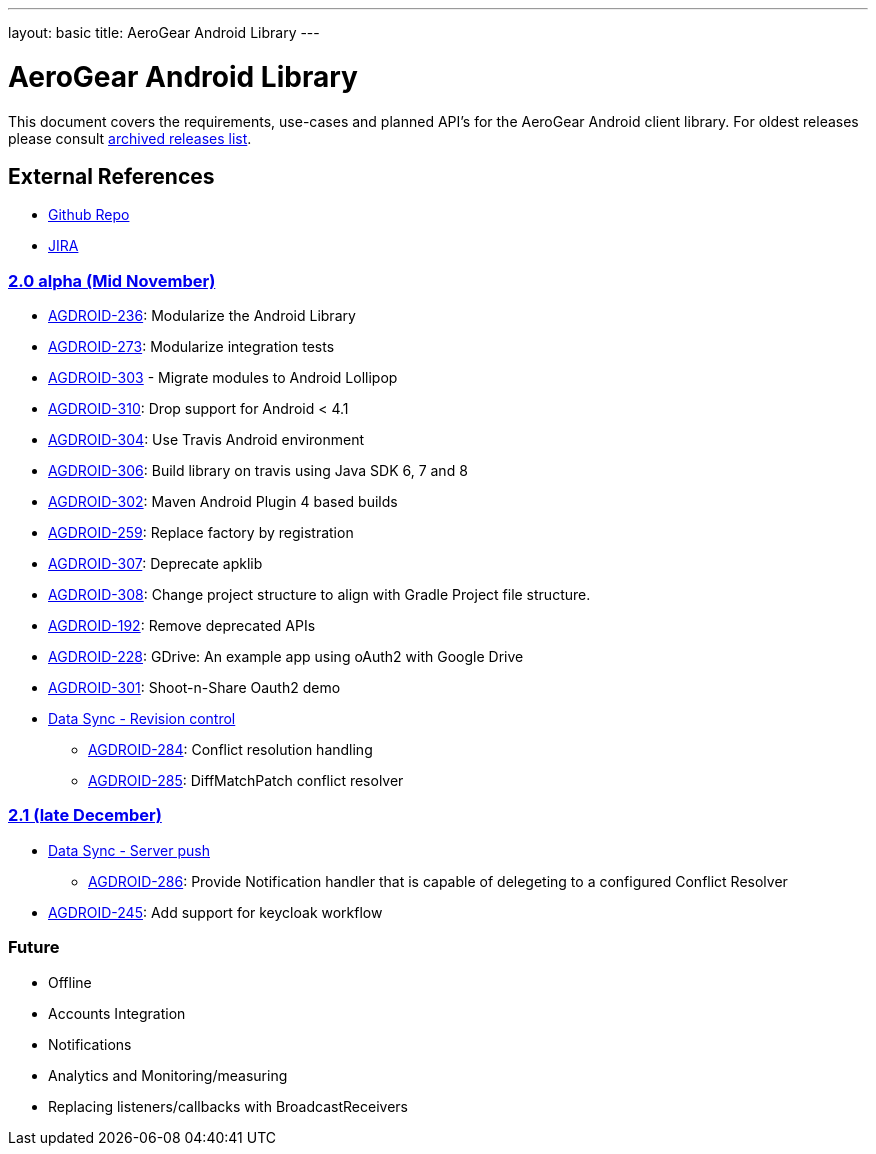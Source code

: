 ---
layout: basic
title: AeroGear Android Library
---

AeroGear Android Library
========================

This document covers the requirements, use-cases and planned API’s for the AeroGear Android client library. For oldest releases please consult link:../archived-aerogear-android[archived releases list].
 
External References
-------------------
 
* link:https://github.com/aerogear/aerogear-android/[Github Repo]
* link:https://issues.jboss.org/browse/AGDROID/[JIRA]

link:https://issues.jboss.org/issues/?filter=12320508[2.0 alpha (Mid November)]
~~~~~~~~~~~~~~~~~~~~~~~~~~~~~~~~~~~~~~~~~~~~~~~~~~~~~~~~~~~~~~~~~~~~~~~~~~~~~~~

* link:https://issues.jboss.org/browse/AGDROID-236[AGDROID-236]: Modularize the Android Library
* link:https://issues.jboss.org/browse/AGDROID-273[AGDROID-273]: Modularize integration tests
* link:https://issues.jboss.org/browse/AGDROID-303[AGDROID-303] - Migrate modules to Android Lollipop
* link:https://issues.jboss.org/browse/AGDROID-310[AGDROID-310]: Drop support for Android < 4.1
* link:https://issues.jboss.org/browse/AGDROID-304[AGDROID-304]: Use Travis Android environment
* link:https://issues.jboss.org/browse/AGDROID-306[AGDROID-306]: Build library on travis using Java SDK 6, 7 and 8
* link:https://issues.jboss.org/browse/AGDROID-302[AGDROID-302]: Maven Android Plugin 4 based builds
* link:https://issues.jboss.org/browse/AGDROID-259[AGDROID-259]: Replace factory by registration
* link:https://issues.jboss.org/browse/AGDROID-307[AGDROID-307]: Deprecate apklib
* link:https://issues.jboss.org/browse/AGDROID-308[AGDROID-308]: Change project structure to align with Gradle Project file structure.
* link:https://issues.jboss.org/browse/AGDROID-192[AGDROID-192]: Remove deprecated APIs
* link:https://issues.jboss.org/browse/AGDROID-228[AGDROID-228]: GDrive: An example app using oAuth2 with Google Drive
* link:https://issues.jboss.org/browse/AGDROID-301[AGDROID-301]: Shoot-n-Share Oauth2 demo
* link:https://issues.jboss.org/browse/AEROGEAR-1425[Data Sync - Revision control]
** link:https://issues.jboss.org/browse/AGDROID-284[AGDROID-284]: Conflict resolution handling
** link:https://issues.jboss.org/browse/AGDROID-285[AGDROID-285]: DiffMatchPatch conflict resolver


link:https://issues.jboss.org/issues/?filter=12322371[2.1 (late December)]
~~~~~~~~~~~~~~~~~~~~~~~~~~~~~~~~~~~~~~~~~~~~~~~~~~~~~~~~~~~~~~~~~~~~~~~~~

* link:https://issues.jboss.org/browse/AEROGEAR-1495[Data Sync - Server push]
** https://issues.jboss.org/browse/AGDROID-286[AGDROID-286]: Provide Notification handler that is capable of delegeting to a configured Conflict Resolver

* link:https://issues.jboss.org/browse/AGDROID-245[AGDROID-245]: Add support for keycloak workflow

Future
~~~~~~

* Offline
* Accounts Integration
* Notifications
* Analytics and Monitoring/measuring
* Replacing listeners/callbacks with BroadcastReceivers


